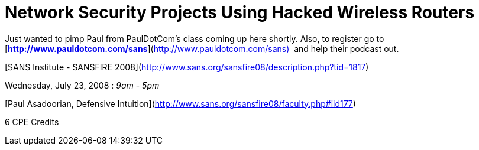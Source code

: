 = Network Security Projects Using Hacked Wireless Routers
:hp-tags: Pimping

Just wanted to pimp Paul from PaulDotCom’s class coming up here shortly. Also, to register go to  [**http://www.pauldotcom.com/sans**](http://www.pauldotcom.com/sans)  and help their podcast out.

  
  
[SANS Institute - SANSFIRE 2008](http://www.sans.org/sansfire08/description.php?tid=1817)  


  


Wednesday, July 23, 2008 : _9am - 5pm_  
  
[Paul Asadoorian, Defensive Intuition](http://www.sans.org/sansfire08/faculty.php#iid177)  
  
6 CPE Credits

  

